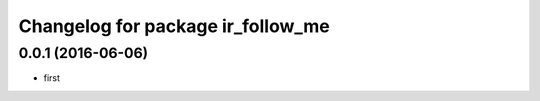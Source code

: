 ^^^^^^^^^^^^^^^^^^^^^^^^^^^^^^
Changelog for package ir_follow_me
^^^^^^^^^^^^^^^^^^^^^^^^^^^^^^

0.0.1 (2016-06-06)
------------------
* first

